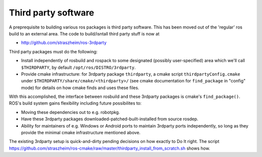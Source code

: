 .. _thirdparty:

Third party software
====================

A preprequisite to building various ros packages is third party
software.  This has been moved out of the 'regular' ros build to an
external area.  The code to build/isntall third party stuff is now at
  
* `<http://github.com/straszheim/ros-3rdparty>`_

Third party packages must do the following:

* Install independently of rosbuild and rospack to some designated
  (possibly user-specified) area which we'll call ``$THIRDPARTY``, by
  default ``/opt/ros/DISTRO/3rdparty``.  

* Provide cmake infrastructure: for 3rdparty package ``thirdparty``, a
  cmake script ``thirdpartyConfig.cmake`` under
  ``$THIRDPARTY/share/cmake/<thirdparty>/`` (see cmake documentation
  for ``find_package`` in "config" mode) for details on how cmake
  finds and uses these files.

With this accomplished, the interface between rosbuild and these
3rdparty packages is cmake's ``find_package()``.  ROS's build system
gains flexibility including future possibilites to:

* Moving these dependencies out to e.g. robotpkg.
* Have these 3rdparty packages downloaded-patched-built-installed from
  source rosdep.
* Ability for maintainers of e.g. Windows or Android ports to maintain
  3rdparty ports independently, so long as they provide the minimal
  cmake infrastructure mentioned above.

The existing 3rdparty setup is quick-and-dirty pending decisions on
how exactly to Do It right.  The script
`<https://github.com/straszheim/ros-cmake/raw/master/thirdparty_install_from_scratch.sh>`_
shows how.

